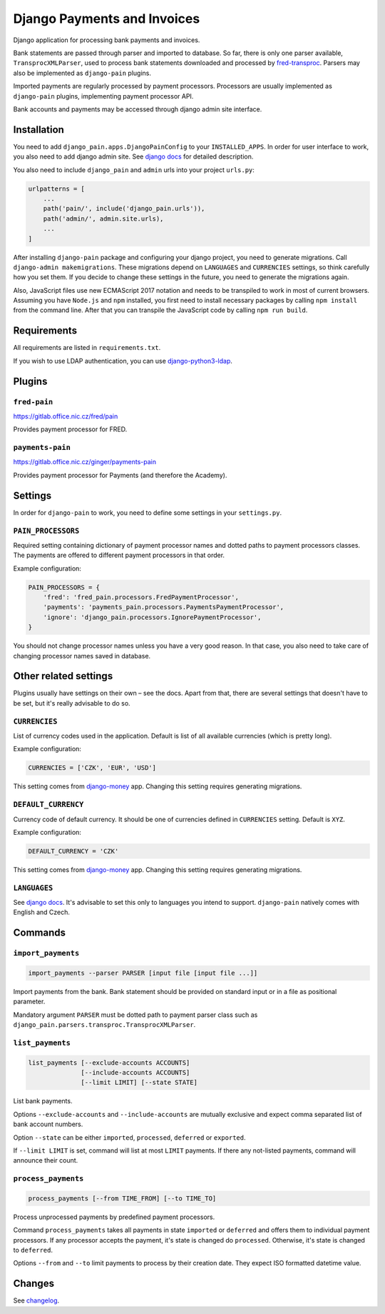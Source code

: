 ==============================
 Django Payments and Invoices
==============================

Django application for processing bank payments and invoices.

Bank statements are passed through parser and imported to database.
So far, there is only one parser available, ``TransprocXMLParser``,
used to process bank statements downloaded and processed by `fred-transproc`_.
Parsers may also be implemented as ``django-pain`` plugins.

Imported payments are regularly processed by payment processors.
Processors are usually implemented as ``django-pain`` plugins, implementing payment processor API.

Bank accounts and payments may be accessed through django admin site interface.

.. _fred-transproc: https://github.com/CZ-NIC/fred-transproc


------------
Installation
------------

You need to add ``django_pain.apps.DjangoPainConfig`` to your ``INSTALLED_APPS``.
In order for user interface to work, you also need to add django admin site.
See `django docs`__ for detailed description.

__ https://docs.djangoproject.com/en/dev/ref/contrib/admin/

You also need to include ``django_pain`` and ``admin`` urls into your project ``urls.py``:

.. code-block:: python

    urlpatterns = [
        ...
        path('pain/', include('django_pain.urls')),
        path('admin/', admin.site.urls),
        ...
    ]

After installing ``django-pain`` package and configuring your django project, you need to generate migrations.
Call ``django-admin makemigrations``.
These migrations depend on ``LANGUAGES`` and ``CURRENCIES`` settings, so think carefully how you set them.
If you decide to change these settings in the future, you need to generate the migrations again.

Also, JavaScript files use new ECMAScript 2017 notation and needs to be transpiled to work in most of current browsers.
Assuming you have ``Node.js`` and ``npm`` installed,
you first need to install necessary packages by calling ``npm install`` from the command line.
After that you can transpile the JavaScript code by calling ``npm run build``.


------------
Requirements
------------

All requirements are listed in ``requirements.txt``.

If you wish to use LDAP authentication, you can use django-python3-ldap__.

__ https://github.com/etianen/django-python3-ldap


-------
Plugins
-------

``fred-pain``
=============

https://gitlab.office.nic.cz/fred/pain

Provides payment processor for FRED.

``payments-pain``
=================

https://gitlab.office.nic.cz/ginger/payments-pain

Provides payment processor for Payments (and therefore the Academy).


--------
Settings
--------

In order for ``django-pain`` to work, you need to define some settings in your ``settings.py``.

``PAIN_PROCESSORS``
===================

Required setting containing dictionary of payment processor names and dotted paths to payment processors classes.
The payments are offered to different payment processors in that order.

Example configuration:

.. code-block:: python

    PAIN_PROCESSORS = {
        'fred': 'fred_pain.processors.FredPaymentProcessor',
        'payments': 'payments_pain.processors.PaymentsPaymentProcessor',
        'ignore': 'django_pain.processors.IgnorePaymentProcessor',
    }

You should not change processor names unless you have a very good reason.
In that case, you also need to take care of changing processor names saved in database.


----------------------
Other related settings
----------------------

Plugins usually have settings on their own – see the docs.
Apart from that, there are several settings that doesn't have to be set, but it's really advisable to do so.

``CURRENCIES``
==============

List of currency codes used in the application.
Default is list of all available currencies (which is pretty long).

Example configuration:

.. code-block:: python

    CURRENCIES = ['CZK', 'EUR', 'USD']

This setting comes from django-money_ app. Changing this setting requires generating migrations.

.. _django-money: https://github.com/django-money/django-money

``DEFAULT_CURRENCY``
====================

Currency code of default currency.
It should be one of currencies defined in ``CURRENCIES`` setting.
Default is ``XYZ``.

Example configuration:

.. code-block:: python

    DEFAULT_CURRENCY = 'CZK'

This setting comes from django-money_ app. Changing this setting requires generating migrations.

``LANGUAGES``
=============

See `django docs`__.
It's advisable to set this only to languages you intend to support.
``django-pain`` natively comes with English and Czech.

__ https://docs.djangoproject.com/en/dev/ref/settings/#languages


--------
Commands
--------

``import_payments``
===================

.. code-block::

    import_payments --parser PARSER [input file [input file ...]]

Import payments from the bank.
Bank statement should be provided on standard input or in a file as positional parameter.

Mandatory argument ``PARSER`` must be dotted path to payment parser class such as
``django_pain.parsers.transproc.TransprocXMLParser``.

``list_payments``
=================

.. code-block::

    list_payments [--exclude-accounts ACCOUNTS]
                  [--include-accounts ACCOUNTS]
                  [--limit LIMIT] [--state STATE]

List bank payments.

Options ``--exclude-accounts`` and ``--include-accounts`` are mutually exclusive
and expect comma separated list of bank account numbers.

Option ``--state`` can be either ``imported``, ``processed``, ``deferred`` or ``exported``.

If ``--limit LIMIT`` is set, command will list at most ``LIMIT`` payments.
If there any not-listed payments, command will announce their count.

``process_payments``
====================

.. code-block::

    process_payments [--from TIME_FROM] [--to TIME_TO]

Process unprocessed payments by predefined payment processors.

Command ``process_payments`` takes all payments in state ``imported`` or ``deferred``
and offers them to individual payment processors.
If any processor accepts the payment, it's state is changed do ``processed``.
Otherwise, it's state is changed to ``deferred``.

Options ``--from`` and ``--to`` limit payments to process by their creation date.
They expect ISO formatted datetime value.


---------
 Changes
---------

See changelog_.

.. _changelog: CHANGELOG.rst
